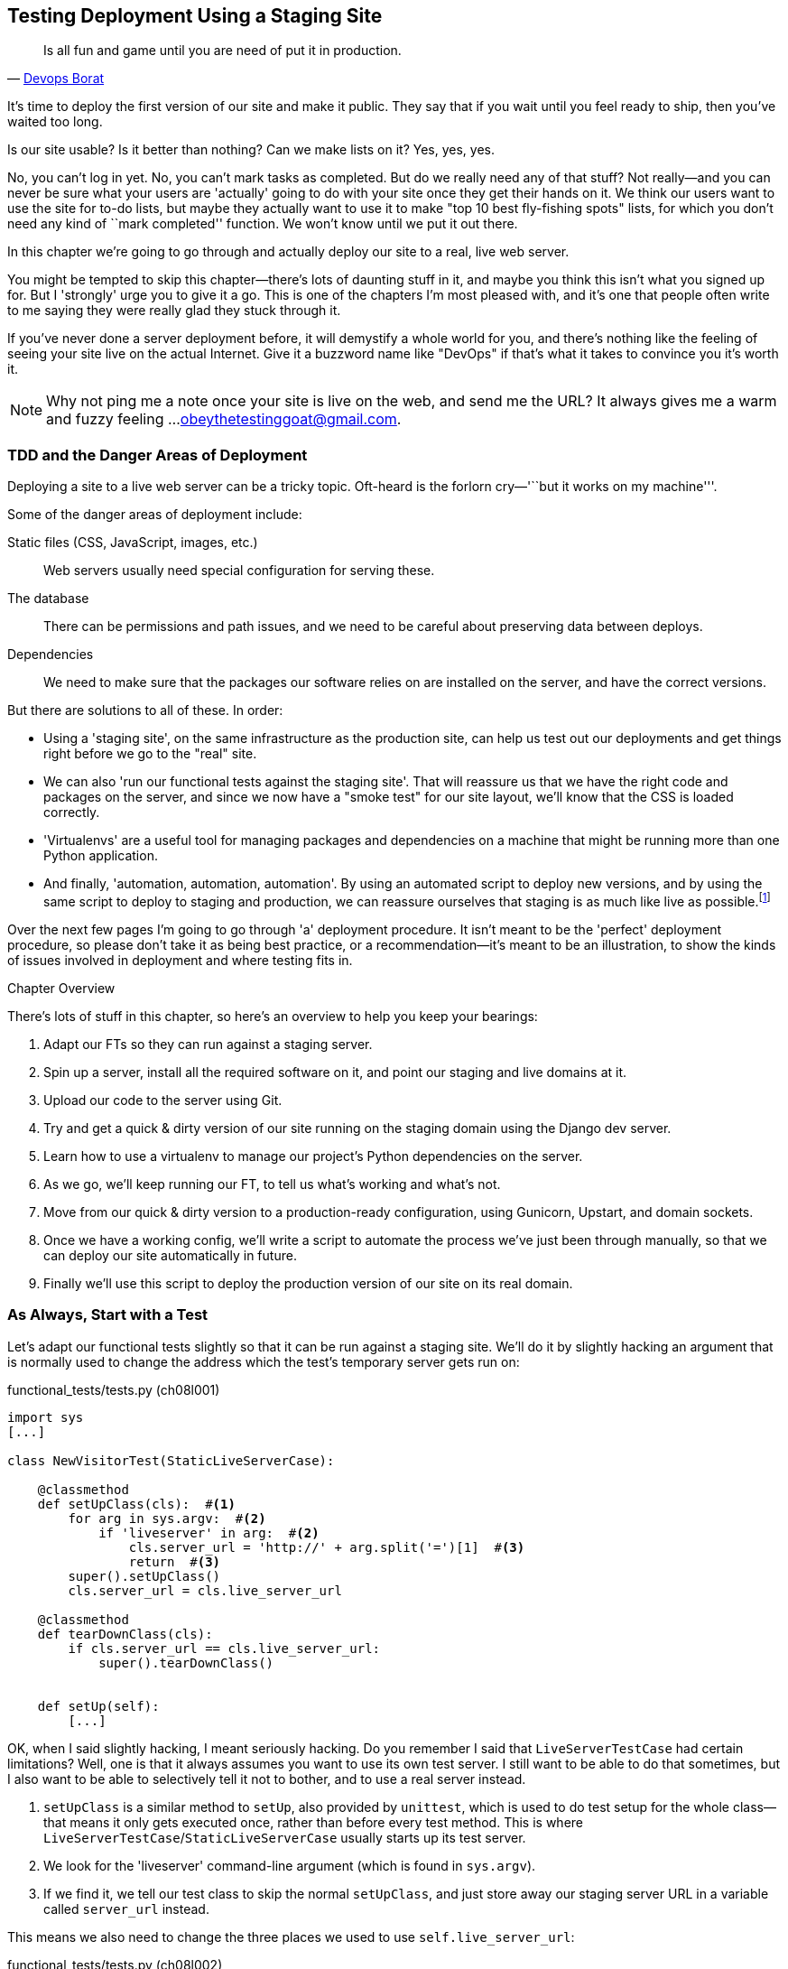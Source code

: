 [[deployment-chapter]]
Testing Deployment Using a Staging Site
---------------------------------------



[quote, 'https://twitter.com/DEVOPS_BORAT/status/192271992253190144[Devops Borat]']
______________________________________________________________
Is all fun and game until you are need of put it in production.
______________________________________________________________


((("deployment testing", id="ix_deptest", range="startofrange")))It's time to deploy the first version of our site and make it public.  They say
that if you wait until you feel ready to ship, then you've waited too long.

Is our site usable?  Is it better than nothing? Can we make lists on it? Yes,
yes, yes.

No, you can't log in yet.  No, you can't mark tasks as completed.  But do we
really need any of that stuff? Not really--and you can never be sure what
your users are 'actually' going to do with your site once they get their 
hands on it. We think our users want to use the site for to-do lists, but maybe
they actually want to use it to make "top 10 best fly-fishing spots" lists, for
which you don't need any kind of ``mark completed'' function. We won't know
until we put it out there.

In this chapter we're going to go through and actually deploy our site to a
real, live web server.  

You might be tempted to skip this chapter--there's lots of daunting stuff
in it, and maybe you think this isn't what you signed up for. But I 'strongly' 
urge you to give it a go.  This is one of the chapters I'm most pleased with,
and it's one that people often write to me saying they were really glad they
stuck through it. 

If you've never done a server deployment before, it will demystify a whole
world for you, and there's nothing like the feeling of seeing your site live on
the actual Internet. Give it a buzzword name like "DevOps" if that's what it
takes to convince you it's worth it.

NOTE: Why not ping me a note once your site is live on the web, and send me
the URL? It always gives me a warm and fuzzy feeling ...
obeythetestinggoat@gmail.com.


TDD and the Danger Areas of Deployment
~~~~~~~~~~~~~~~~~~~~~~~~~~~~~~~~~~~~~~

Deploying a site to a live web server can be a tricky topic.  Oft-heard is the
forlorn cry—'``but it works on my machine'''.

((("deployment testing", "danger areas")))Some of the danger areas of deployment include:

Static files (CSS, JavaScript, images, etc.)::
    ((("static files")))Web servers usually need special configuration for serving these.

The database:: 
    ((("database deployment issues")))There can be permissions and path issues, and we need to be careful about
    preserving data between deploys.

Dependencies:: 
    ((("dependencies, and deployment")))((("deployment", "dependencies and")))We need to make sure that the packages our software relies on are installed
    on the server, and have the correct versions.


But there are solutions to all of these.  In order:

- Using a 'staging site', on the same infrastructure as the production site,
  can help us test out our deployments and get things right before we go to the
  "real" site.((("staging sites")))

- We can also 'run our functional tests against the staging site'. That will
  reassure us that we have the right code and packages on the server, and
  since we now have a "smoke test" for our site layout, we'll know that the CSS
  is loaded correctly.((("functional tests/testing (FT)", "for staging sites", sortas="stagingsites")))

- 'Virtualenvs' are a useful tool for managing packages and dependencies
  on a machine that might be running more than one Python application.((("virtualenvs")))((("automation, in deployment")))((("scripts, automated"))) 

- And finally, 'automation, automation, automation'.  By using an automated
  script to deploy new versions, and by using the same script to deploy to
  staging and production, we can reassure ourselves that staging is as much
  like live as
  possible.footnote:[What I'm calling a "staging" server, some people would
call a "development" server, and some others would also like to distinguish
"preproduction" servers.  Whatever we call it, the point is to have somewhere
we can try our code out in an environment that's as similar as possible to the
real production server.] 

Over the next few pages I'm going to go through 'a' deployment procedure.  It 
isn't meant to be the 'perfect' deployment procedure, so please don't take
it as being best practice, or a recommendation--it's meant to be an
illustration, to show the kinds of issues involved in deployment and where
testing fits in.

.Chapter Overview
*******************************************************************************
((("deployment testing", "overview")))There's lots of stuff in this chapter, so here's an overview to help you keep
your bearings:

. Adapt our FTs so they can run against a staging server.

. Spin up a server, install all the required software on it, and point our
  staging and live domains at it.

. Upload our code to the server using Git.

. Try and get a quick & dirty version of our site running on the staging domain
  using the Django dev server.

. Learn how to use a virtualenv to manage our project's Python dependencies on
  the server.

. As we go, we'll keep running our FT, to tell us what's working and what's
  not.

. Move from our quick & dirty version to a production-ready configuration,
  using Gunicorn, Upstart, and domain sockets.

. Once we have a working config, we'll write a script to automate the process
  we've just been through manually, so that we can deploy our site
  automatically in future.

. Finally we'll use this script to deploy the production version of our site
  on its real domain.
*******************************************************************************


As Always, Start with a Test
~~~~~~~~~~~~~~~~~~~~~~~~~~~~

((("staging sites")))((("functional tests/testing (FT)", "for staging sites", sortas="stagingsites")))Let's adapt our functional tests slightly so that it can be run against
a staging site. We'll do it by slightly hacking an argument that is normally
used to change the address which the test's temporary server gets run on:

[role="sourcecode"]
.functional_tests/tests.py (ch08l001)
[source,python]
----
import sys
[...]

class NewVisitorTest(StaticLiveServerCase):

    @classmethod
    def setUpClass(cls):  #<1>
        for arg in sys.argv:  #<2>
            if 'liveserver' in arg:  #<2>
                cls.server_url = 'http://' + arg.split('=')[1]  #<3>
                return  #<3>
        super().setUpClass()
        cls.server_url = cls.live_server_url

    @classmethod
    def tearDownClass(cls):
        if cls.server_url == cls.live_server_url:
            super().tearDownClass()


    def setUp(self):
        [...]
----

OK, when I said slightly hacking, I meant seriously hacking. Do you remember I
said that `LiveServerTestCase` had certain limitations?  Well, one is that it
always assumes you want to use its own test server.  I still want to be able to
do that sometimes, but I also want to be able to selectively tell it not to
bother, and to use a real server instead. ((("unittest"))) 

<1> `setUpClass` is a similar method to `setUp`, also provided by `unittest`,
    which is used to do test setup for the whole class--that means it only
    gets executed once, rather than before every test method. This is where
    `LiveServerTestCase`/`StaticLiveServerCase` usually starts up its test
    server.  

<2> We look for the 'liveserver' command-line argument (which is found in
    `sys.argv`).

<3> If we find it, we tell our test class to skip the normal `setUpClass`, and
    just store away our staging server URL in a variable called `server_url`
    instead.

This means we also need to change the three places we used to use
`self.live_server_url`:

[role="sourcecode"]
.functional_tests/tests.py (ch08l002)
[source,python]
----
    def test_can_start_a_list_and_retrieve_it_later(self):
        # Edith has heard about a cool new online to-do app. She goes
        # to check out its homepage
        self.browser.get(self.server_url)
        [...]
        # Francis visits the home page.  There is no sign of Edith's
        # list
        self.browser.get(self.server_url)
        [...]

    def test_layout_and_styling(self):
        # Edith goes to the home page
        self.browser.get(self.server_url)
----

We test that our little hack hasn't broken anything by running the functional
tests "normally":

[subs="specialcharacters,macros"]
----
$ pass:quotes[*python3 manage.py test functional_tests*] 
[...]
Ran 2 tests in 8.544s

OK
----

And now we can try them against our staging server URL.  I'm hosting my staging
server at 'superlists-staging.ottg.eu':


//would need to reset DNS each time for this test to work
[role="skipme"]
[subs="specialcharacters,macros"]
----
$ pass:quotes[*python3 manage.py test functional_tests --liveserver=superlists-staging.ottg.eu*]
Creating test database for alias 'default'...
FE
======================================================================
FAIL: test_can_start_a_list_and_retrieve_it_later
(functional_tests.tests.NewVisitorTest)
 ---------------------------------------------------------------------
Traceback (most recent call last):
  File "/workspace/superlists/functional_tests/tests.py", line 42, in
test_can_start_a_list_and_retrieve_it_later
    self.assertIn('To-Do', self.browser.title)
AssertionError: 'To-Do' not found in 'Domain name registration | Domain names
| Web Hosting | 123-reg'

======================================================================
FAIL: test_layout_and_styling (functional_tests.tests.NewVisitorTest)
 ---------------------------------------------------------------------
Traceback (most recent call last):
  File
"/workspace/superlists/functional_tests/tests.py", line 114, in
test_layout_and_styling
    inputbox = self.browser.find_element_by_id('id_new_item')
[...]
selenium.common.exceptions.NoSuchElementException: Message: 'Unable to locate
element: {"method":"id","selector":"id_new_item"}' ; Stacktrace:
 ---------------------------------------------------------------------
Ran 2 tests in 16.480s

FAILED (failures=2)
Destroying test database for alias 'default'...
----

You can see that both tests are failing, as expected, since I haven't
actually set up my staging site yet. In fact, you can see from the
first traceback that the test is actually ending up on the home page of
my domain registrar.

The FT seems to be testing the right things though, so let's commit:

[subs="specialcharacters,quotes"]
----
$ *git diff* # should show changes to functional_tests.py
$ *git commit -am "Hack FT runner to be able to test staging"*
----


Getting a Domain Name
~~~~~~~~~~~~~~~~~~~~~

((("deployment testing", "domain name for")))((("staging sites")))((("domain names")))We're going to need a couple of domain names at this point in the book--they can both be subdomains of a single domain.  I'm going to use
'superlists.ottg.eu' and
'superlists-staging.ottg.eu'.
If you don't already own a domain, this is the time to register one! Again,
this is something I really want you to 'actually' do.  If you've never
registered a domain before, just pick any old registrar and buy a cheap one--it
should only cost you $5 or so, and you can even find free ones.
I promise seeing your site on a "real" web site will be a thrill.


Manually Provisioning a Server to Host Our Site
~~~~~~~~~~~~~~~~~~~~~~~~~~~~~~~~~~~~~~~~~~~~~~~

((("deployment testing", "manual provisioning for hosting", id="ix_deptestprov", range="startofrange")))((("hosting, manual provisioning", id="ix_hostingmp", range="startofrange")))((("servers", id="ix_servermp", range="startofrange", seealso="staging server")))((("provisioning", id="ix_provisioning", range="startofrange")))We can separate out "deployment" into two tasks:

- 'Provisioning' a new server to be able to host the code
- 'Deploying' a new version of the code to an existing server

Some people like to use a brand new server for every deployment--it's what we
do at PythonAnywhere.  That's only necessary for larger, more complex sites
though, or major changes to an existing site. For a simple site like ours, it
makes sense to separate the two tasks.  And, although we eventually want both
to be completely automated, we can probably live with a manual provisioning
system for now.

As you go through this chapter, you should be aware that provisioning is
something that varies a lot, and that as a result there are few universal
best practices for deployment.  So, rather than trying to remember the 
specifics of what I'm doing here, you should be trying to understand the
rationale, so that you can apply the same kind of thinking in the
specific future circumstances you encounter.


Choosing Where to Host Our Site
^^^^^^^^^^^^^^^^^^^^^^^^^^^^^^^

((("hosting options")))There are loads of different solutions out there these days, but they broadly
fall into two camps:

- Running your own (possibly virtual) server
- Using a Platform-As-A-Service (PaaS) offering like Heroku, DotCloud,
  OpenShift, or PythonAnywhere

((("Platform-as-a-Service (PaaS)")))((("PaaS (Platform-as-a-Service)")))((("PythonAnywhere")))Particularly for small sites, a PaaS offers a lot of advantages, and I would
definitely recommend looking into them.  We're not going to use a PaaS in this
book however, for several reasons.  Firstly, I have a conflict of interest, in
that I think PythonAnywhere is the best, but then again I would say that
because I work there.  Secondly, all the PaaS offerings are quite different,
and the procedures to deploy to each vary a lot--learning about one doesn't
necessarily tell you about the others. Any one of them might change their
process radically, or simply go out of business by the time you get to read
this book.

Instead, we'll learn just a tiny bit of good old-fashioned server admin,
including SSH and web server config.  They're unlikely to ever go away, and
knowing a bit about them will get you some respect from all the grizzled
dinosaurs out there.

What I have done is to try and set up a server in such a way that it's a lot
like the environment you get from a PaaS, so you should be able to apply the
lessons we learn in the deployment section, no matter what provisioning
solution you choose.


Spinning Up a Server
^^^^^^^^^^^^^^^^^^^^

((("server options")))((("Ubuntu")))I'm not going to dictate how you do this--whether you choose Amazon AWS,
Rackspace, Digital Ocean, your own server in your own data centre or a
Raspberry Pi in a cupboard behind the stairs, any solution should be fine, as
long as:

* Your server is running Ubuntu (13.04 or later).

* You have root access to it.

* It's on the public Internet.

* You can SSH into it.

I'm recommending Ubuntu as a distro because it has Python 3.4 and it has some
specific ways of configuring Nginx, which I'm going to make use of next.  If
you know what you're doing, you can probably get away with using something
else, but you're on your own.


NOTE: Some people get to this chapter, and are tempted to skip the domain bit,
and the "getting a real server" bit, and just use a VM on their own PC.  Don't
do this. It's 'not' the same, and you'll have more difficulty following the
instructions, which are complicated enough as it is.  If you're worried about
cost, dig around and you'll find free options for both. Email me if you need
further pointers, I'm always happy to help.


User Accounts, SSH, and Privileges
^^^^^^^^^^^^^^^^^^^^^^^^^^^^^^^^^^

((("nonroot user creation")))In these instructions, I'm assuming that you have a nonroot user account set
up that has "sudo" privileges, so whenever we need to do something that
requires root access, we use sudo, and I'm explicit about that in the various
instructions below. If you need to create a nonroot user, here's how:

[role="skipme"]
[subs="specialcharacters,quotes"]
----
# these commands must be run as root
root@server:$ *useradd -m -s /bin/bash elspeth* # add user named elspeth 
# -m creates a home folder, -s sets elspeth to use bash by default
root@server:$ *usermod -a -G sudo elspeth* # add elspeth to the sudoers group
root@server:$ *passwd elspeth* # set password for elspeth
root@server:$ *su - elspeth* # switch-user to being elspeth!
elspeth@server:$ 
----

Name your own user whatever you like! I also recommend learning up how to use
((("private key authentication")))private key authentication rather than passwords for SSH.  It's a matter of
taking the public key from your own PC, and appending it to
'~/.ssh/authorized_keys' in the user account on the server. You probably went
through a similar procedure if you signed up for Bitbucket or Github.

There are some good instructions
https://library.linode.com/security/ssh-keys[here] (note that `ssh-keygen` 'is'
available as part of Git-Bash on Windows).

TIP: Look out for that `elspeth@server` in the command-line listings in this
chapter. It indicates commands that must be run on the server, as opposed to
commands you run on your own PC.


Installing Nginx
^^^^^^^^^^^^^^^^

((("Nginx")))We'll need a web server, and all the cool kids are using Nginx these days,
so we will too.  Having fought with Apache for many years, I can tell
you it's a blessed relief in terms of the readability of its config files,
if nothing else!

Installing Nginx on my server was a matter of doing an `apt-get`, and I could
then see the default Nginx "Hello World" screen:

[role="server-commands"]
[subs="specialcharacters,quotes"]
----
elspeth@server:$ *sudo apt-get install nginx*
elspeth@server:$ *sudo service nginx start*
----

(You may need to do an `apt-get update` and/or an `apt-get upgrade` first.)



You should be able to go to the IP address of your server, and see the
"Welcome to nginx" page at this point, as in <<nginx-it-works>>.

[[nginx-it-works]]
.Nginx--it works!
image::images/twdp_0801.png[The default "Welcome to nginx!" page]


If you don't see it, it may be because your firewall does not open port 80 to
the world. On AWS for example, you may need to configure the "security group"
for your server to open port 80.

While we've got root access, let's make sure the server has the key
pieces of software we need at the system level: Python, Git, pip, and virtualenv.

[role="server-commands"]
[subs="specialcharacters,quotes"]
----
elspeth@server:$ *sudo apt-get install git python3 python3-pip*
elspeth@server:$ *sudo pip3 install virtualenv*
----


Configuring Domains for Staging and Live
^^^^^^^^^^^^^^^^^^^^^^^^^^^^^^^^^^^^^^^^

((("domain configuration")))We don't want to be messing about with IP addresses all the time, so we should
point our staging and live domains to the server. At my registrar, the control
screens looked a bit like <<registrar-control-screens>>.

[[registrar-control-screens]]
.Domain setup
image::images/twdp_0802.png[Registrar control screens for two domains]

In the DNS system, pointing a domain at a specific IP address is called an
"A-Record".  All registrars are slightly different, but a bit of clicking
around should get you to the right screen in yours.



Using the FT to Confirm the Domain Works and Nginx Is Running
^^^^^^^^^^^^^^^^^^^^^^^^^^^^^^^^^^^^^^^^^^^^^^^^^^^^^^^^^^^^^

((("functional tests/testing (FT)", "in provisioning", sortas="provisioning")))((("provisioning", "functional tests (FT) in")))To confirm  this works, we can rerun our functional tests and see that their
failure messages have changed slightly--one of them in particular should
now mention Nginx:

[subs="specialcharacters,macros"]
----
$ pass:quotes[*python3 manage.py test functional_tests --liveserver=superlists-staging.ottg.eu*]
[...]
selenium.common.exceptions.NoSuchElementException: Message: 'Unable to locate
element: {"method":"id","selector":"id_new_item"}' ; Stacktrace:
[...]
AssertionError: 'To-Do' not found in 'Welcome to nginx!'
----

Progress!(((range="endofrange", startref="ix_deptestprov")))(((range="endofrange", startref="ix_hostingmp")))(((range="endofrange", startref="ix_servermp")))(((range="endofrange", startref="ix_provisioning")))


Deploying Our Code Manually
~~~~~~~~~~~~~~~~~~~~~~~~~~~

The next step is to get a copy of the staging site up and running, just to
check whether we can get Nginx and Django to talk to each other.  As we do so,
we're starting to move into doing "deployment" rather than provisioning, so we
should be thinking about how we can automate the process, as we go.

NOTE: One rule of thumb for distinguishing provisioning from deployment is
that you tend to need root permissions for the former, but we don't for the
latter.((("provisioning", "vs. deployment")))((("deployment", "vs. provisioning", sortas="provisioning")))

We need a directory for the source to live in.  Let's assume we have a home
folder for a nonroot user; in my case it would be at '/home/elspeth' (this is
likely to be the setup on any shared hosting system, but you should always run
your web apps as a nonroot user, in any case). I'm going to set up my
sites like this:

[role="skipme"]
----
/home/elspeth
├── sites
│   ├── www.live.my-website.com
│   │    ├── database
│   │    │     └── db.sqlite3
│   │    ├── source
│   │    │    ├── manage.py
│   │    │    ├── superlists
│   │    │    ├── etc...
│   │    │
│   │    ├── static
│   │    │    ├── base.css
│   │    │    ├── etc...
│   │    │
│   │    └── virtualenv
│   │         ├── lib
│   │         ├── etc...
│   │
│   ├── www.staging.my-website.com
│   │    ├── database
│   │    ├── etc...
----

Each site (staging, live, or any other website) has its own folder. Within that
we have a separate folder for the source code, the database, and the static
files.  The logic is that, while the source code might change from one version
of the site to the next, the database will stay the same.  The static folder
is in the same relative location, '../static', that we set up at the end of
the last chapter. Finally, the virtualenv gets its own subfolder too.  What's a
virtualenv, I hear you ask? We'll find out shortly.


Adjusting the Database Location
^^^^^^^^^^^^^^^^^^^^^^^^^^^^^^^

((("deployment", "adjusting database location")))((("database location")))First let's change the location of our database in 'settings.py', and make sure
we can get that working on our local PC.  Using `os.path.abspath` prevents any
later confusion about the current working directory:

[role="sourcecode"]
.superlists/settings.py (ch08l003)
[source,python]
----
# Build paths inside the project like this: os.path.join(BASE_DIR, ...)
import os
BASE_DIR = os.path.abspath(os.path.dirname(os.path.dirname(__file__)))
[...]

DATABASES = {
    'default': {
        'ENGINE': 'django.db.backends.sqlite3',
        'NAME': os.path.join(BASE_DIR, '../database/db.sqlite3'),
    }
}
[...]

STATIC_ROOT = os.path.join(BASE_DIR, '../static')
----

Now let's try it locally:

[subs="specialcharacters,quotes"]
----
$ *mkdir ../database*
$ *python3 manage.py migrate --noinput*
Creating tables ...
[...]
$ *ls ../database/*
db.sqlite3
----

That seems to work.  Let's commit it:

[subs="specialcharacters,quotes"]
----
$ *git diff* # should show changes in settings.py
$ *git commit -am "move sqlite database outside of main source tree"*
----

To get our code onto the server, we'll use Git and go via one of the code
sharing sites.  If you haven't already, push your code up to GitHub, BitBucket,
or similar.  They all have excellent instructions for beginners on how to
do that.

((("Bash")))Here's some bash commands that will set this all up. If you're not familiar
with it, note the `export` command which lets me set up a "local variable"
in bash:

[role="server-commands"]
[subs="specialcharacters,quotes"]
----
elspeth@server:$ *export SITENAME=superlists-staging.ottg.eu*
elspeth@server:$ *mkdir -p \~/sites/$SITENAME/database*
elspeth@server:$ *mkdir -p \~/sites/$SITENAME/static*
elspeth@server:$ *mkdir -p \~/sites/$SITENAME/virtualenv*
# you should replace the URL in the next line with the URL for your own repo
elspeth@server:$ *git clone https://github.com/hjwp/book-example.git \
~/sites/$SITENAME/source*
Resolving deltas: 100% [...]
----

NOTE: A bash variable defined using `export` only lasts as long as that console
session. If you log out of the server and log back in again, you'll need to
redefine it. It's devious because Bash won't error, it will just substitute
the empty string for the variable, which will lead to weird results ... if in
doubt, do a quick *`echo $SITENAME`*.

Now we've got the site installed, let's just try running the dev server--this
is a smoke test, to see if all the moving parts are connected:

[role="skipme"]
[role="server-commands"]
[subs="specialcharacters,quotes"]
----
elspeth@server:$ $ *cd ~/sites/$SITENAME/source*
$ *python3 manage.py runserver*
Traceback (most recent call last):
  File "manage.py", line 8, in <module>
    from django.core.management import execute_from_command_line
ImportError: No module named django.core.management
----
//cant test this because we hack runservers using dtach

Ah. Django isn't installed on the server.

Creating a Virtualenv
^^^^^^^^^^^^^^^^^^^^^

((("Django", "and virtualenvs", sortas="virualenvs", id="ix_Djangovirtenvs", range="startofrange")))((("deployment", "virtualenvs", id="ix_deployvirtenvs", range="startofrange")))We could install it at this point, but that would leave us with a problem:  if
we ever wanted to upgrade Django when a new version comes out, it would be
impossible to test the staging site with a different version from live.
Similarly, if there are other users on the server, we'd all be forced to use
the same version of Django.

((("virtualenvs", id="ix_virtualenvs", range="startofrange")))The solution is a "virtualenv"—a neat way of having different versions of
Python packages installed in different places, in their own "virtual
environments".

Let's try it out locally, on our own PC first:

[subs="specialcharacters,quotes"]
----
$ *pip3 install virtualenv* # will need a sudo on linux/macos.
----

We'll follow the same folder structure as we're planning for the server:

[subs="specialcharacters,quotes"]
----
$ *virtualenv --python=python3 ../virtualenv*
$ *ls ../virtualenv/*
bin  include  lib
----


That will create a folder at '../virtualenv' which will contain its own
copy of Python and `pip`, as well as a location to install Python packages
to.  It's a self-contained ``virtual'' Python environment.  To start using
it, we run a script called `activate`, which will change the system path
and the Python path in such a way as to use the virtualenv's executables
and packages:

[subs="specialcharacters,quotes"]
----
$ *which python3*
/usr/bin/python3
$ *source ../virtualenv/bin/activate*
$ *which python*  # note switch to virtualenv Python
/workspace/virtualenv/bin/python
(virtualenv)$ *python3 manage.py test lists*
[...]
ImportError: No module named \'django'
----

NOTE: It's not required, but you might want to look into a tool called
`virtualenvwrapper` for managing virtualenvs on your own PC.


.Virtualenvs on Windows
*******************************************************************************
On Windows, things are slightly different. There are two main things to watch
out for:

* The 'virtualenv/bin' folder is called 'virtualenv/Scripts', so you should
  substitute that in as appropriate.

* When using Git-Bash, do not try and run %%activate.bat%%&mdash;it is written for
  the DOS shell.  Use `source ..\virtualenv\Scripts\activate`.  The `source` is
  important.

*******************************************************************************

We're seeing that `ImportError: No module named django` because Django isn't
installed inside the virtualenv.  So, we can install it, and see that it
ends up inside the virtualenv's 'site-packages' folder:

[role="small-code"]
[subs="specialcharacters,quotes"]
----
(virtualenv)$ *pip install django==1.7*
[...]
Successfully installed django
Cleaning up...
(virtualenv)$ *python3 manage.py test lists*
[...]
OK
$ *ls ../virtualenv/lib/python3.4/site-packages/*
django                       pip                     setuptools
Django-1.7-py3.4.egg-info  pip-1.4.1-py3.4.egg-info  setuptools-0.9.8-py3.4.egg-info
easy_install.py              pkg_resources.py
_markerlib                   __pycache__
----

To "save" the list of packages we need in our virtualenv, and be able to
re-create it later, we create a 'requirements.txt' file, using `pip freeze`,
and add that to our repository:

[subs="specialcharacters,quotes"]
----
(virtualenv)$ *pip freeze > requirements.txt*
(virtualenv)$ *deactivate*
$ *cat requirements.txt*
Django==1.7
$ *git add requirements.txt*
$ *git commit -m"Add requirements.txt for virtualenv"*
----

NOTE: While Django 1.7 isn't quite out yet, you can use
    `pip install https://github.com/django/django/archive/stable/1.7.x.zip`,
    and just add the URL instead of the "`Django==1.7`" to 'requirements.txt';
    pip is magic enough to figure that out.  Test it by doing a 
    *`pip install -r requirements.txt`* locally, and you should see pip 
    concluding everything is already installed.
//TODO: remove this once django is out

And now we do a `git push` to send our updates up to our code-sharing site:

[role="skipme"]
[subs="specialcharacters,quotes"]
----
$ *git push*
----

And we can pull those changes down to the server, create a virtualenv on
the server, and use 'requirements.txt' along with `pip install -r` to
make the server virtualenv just like our local one:

[role="server-commands"]
[subs="specialcharacters,quotes"]
----
elspeth@server:$ *git pull*  # may ask you to do some git config first
elspeth@server:$ *virtualenv --python=python3 ../virtualenv/*
elspeth@server:$ *../virtualenv/bin/pip install -r requirements.txt*
Downloading/unpacking Django==1.7 (from -r requirements.txt (line 1))
[...]
Successfully installed Django
Cleaning up...
elspeth@server:$ *../virtualenv/bin/python3 manage.py runserver*
Validating models...
0 errors found
[...]
----

That looks like it's running happily.  We can Ctrl-C it for now.

Notice you don't have to use the `activate` to use the virtualenv.
Directly specifying the path to the virtualenv copies of `python` or
`pip` works too.  We'll use the direct paths on the server.


TIP: Most people like to create a virtualenv for a project as soon
as they start it.  I only waited until now because I wanted to keep
the first few chapters as simple as possible.(((range="endofrange", startref="ix_virtualenvs")))(((range="endofrange", startref="ix_Djangovirtenvs")))(((range="endofrange", startref="ix_deployvirtenvs")))


Simple Nginx Configuration
^^^^^^^^^^^^^^^^^^^^^^^^^^

((("Nginx", id="ix_Nginx", range="startofrange")))((("deployment", "Nginx", id="ix_deploynginx", range="startofrange")))Next we create an Nginx config file to tell it to send requests for our staging
site along to Django. A minimal config looks like this:


[role="sourcecode"]
.server: /etc/nginx/sites-available/superlists-staging.ottg.eu
[source,nginx]
----
server {
    listen 80;
    server_name superlists-staging.ottg.eu;

    location / {
        proxy_pass http://localhost:8000;
    }
}
----

This config says it will only work for our staging domain, and will "proxy"
all requests to the local port 8000 where it expects to find Django
waiting to respond to requests.

I
savedfootnote:[Not sure how to edit a file on the server?  There's always vi,
which I'll keep encouraging you to learn a bit of. Alternatively, try the
relatively beginner-friendly `nano`. Note you'll also need to use `sudo`
because the file is in a system folder.]
this to a file called 'superlists-staging.ottg.eu'
inside '/etc/nginx/sites-available' folder, and then added it to the enabled
sites for the server by creating a symlink to it:

[role="server-commands"]
[subs="specialcharacters,quotes"]
----
elspeth@server:$ *echo $SITENAME* # check this still has our site in
superlists-staging.ottg.eu
elspeth@server:$ *sudo ln -s ../sites-available/$SITENAME \
/etc/nginx/sites-enabled/$SITENAME*
elspeth@server:$ *ls -l /etc/nginx/sites-enabled* # check our symlink is there
----

That's the Debian/Ubuntu preferred way of saving Nginx configurations--
the real config file in 'sites-available', and a symlink in 'sites-enabled';
the idea is that it makes it easier to switch sites on or off.

We also may as well remove the default "Welcome to nginx" config, to avoid any
confusion:

[role="server-commands"]
[subs="specialcharacters,quotes"]
----
elspeth@server:$ *sudo rm /etc/nginx/sites-enabled/default*
----

And now to test it:

[role="server-commands"]
[subs="specialcharacters,quotes"]
----
elspeth@server:$ *sudo service nginx reload*
elspeth@server:$ *../virtualenv/bin/python3 manage.py runserver*
----

NOTE: I also had to edit '/etc/nginx/nginx.conf' and uncomment a line saying
`server_names_hash_bucket_size 64;` to get my long domain name to work.  You 
may not have this problem; Nginx will warn you when you do a `reload` if it has
any trouble with its config files.

A quick visual inspection confirms--the site is up (<<staging-is-up>>)!

[[staging-is-up]]
.The staging site is up!
image::images/twdp_0803.png[The front page of the site, at least, is up]

Let's see what our functional tests say:

[subs="specialcharacters,macros"]
----
$ pass:quotes[*python3 manage.py test functional_tests --liveserver=superlists-staging.ottg.eu*]
[...]
selenium.common.exceptions.NoSuchElementException: Message: 'Unable to locate
[...]
AssertionError: 0.0 != 512 within 3 delta
----

((("Django", "debugging screen")))((("debugging", "Django debug screen")))The tests are failing as soon as they try and submit a new item, because we
haven't set up the database. You'll probably have spotted the yellow Django
debug page (<<django-debug-screen>>) telling us as much as the tests went
through, or if you tried it manually.


[[django-debug-screen]]
.But the database isn't
image::images/twdp_0804.png[Django DEBUG page showing database error]


NOTE: The tests saved us from potential embarrassment there.  The site 'looked'
fine when we loaded its front page.  If we'd been a little hasty, we might have
thought we were done, and it would have been the first users that discovered
that nasty Django DEBUG page.  Okay, slight exaggeration for effect, maybe we
'would' have checked, but what happens as the site gets bigger and more
complex? You can't check everything. The tests can.(((range="endofrange", startref="ix_Nginx")))(((range="endofrange", startref="ix_deploynginx")))


Creating the Database with migrate
^^^^^^^^^^^^^^^^^^^^^^^^^^^^^^^^^^

((("migrate")))((("deployment", "migrate")))We run `migrate` using the `--noinput` argument to suppress the two little "are
you sure" prompts:

[role="server-commands"]
[subs="specialcharacters,quotes"]
----
elspeth@server:$ *../virtualenv/bin/python3 manage.py migrate --noinput*
Creating tables ...
[...]
elspeth@server:$ *ls ../database/*
db.sqlite3
elspeth@server:$ *../virtualenv/bin/python3 manage.py runserver*
----

Let's try the FTs again:

[subs="specialcharacters,macros"]
----
$ pass:quotes[*python3 manage.py test functional_tests --liveserver=superlists-staging.ottg.eu*]
Creating test database for alias 'default'...
..
 ---------------------------------------------------------------------
Ran 2 tests in 10.718s

OK
Destroying test database for alias 'default'...
----

It's great to see the site up and running!  We might reward ourselves with a
well-earned tea break at this point, before moving on to the next section...

TIP: If you see a "502 - Bad Gateway", it's probably because you forgot to
restart the dev server with `manage.py runserver` after the `migrate`.

//IDEA: this could be a good place to pause and make a new chapter.


Getting to a Production-Ready Deployment
~~~~~~~~~~~~~~~~~~~~~~~~~~~~~~~~~~~~~~~~

((("deployment", "production-ready", id="ix_deploymentprodready", range="startofrange")))We're at least reassured that the basic piping works, but we really can't be
using the Django dev server in production.  We also can't be relying on
manually starting it up with `runserver`.


Switching to Gunicorn
^^^^^^^^^^^^^^^^^^^^^

((("Gunicorn", id="ix_gunicorn", range="startofrange")))((("Django", "and Gunicorn", sortas="gunicorn")))Do you know why the Django mascot is a pony?  The story is that Django
comes with so many things you want: an ORM, all sorts of middleware,
the admin site ... "What else do you want, a pony?" Well, Gunicorn stands
for "Green Unicorn", which I guess is what you'd want next if you already
had a pony...

[role="server-commands"]
[subs="specialcharacters,quotes"]
----
elspeth@server:$ *../virtualenv/bin/pip install gunicorn*
----

Gunicorn will need to know a path to a WSGI server, which is usually
a function called `application`.  Django provides one in 'superlists/wsgi.py':


[role="server-commands"]
[subs="specialcharacters,quotes"]
----
elspeth@server:$ *../virtualenv/bin/gunicorn superlists.wsgi:application*
2013-05-27 16:22:01 [10592] [INFO] Starting gunicorn 0.18.0
2013-05-27 16:22:01 [10592] [INFO] Listening at: http://127.0.0.1:8000 (10592)
[...]
----

If you now take a look at the site, you'll find the CSS is all broken, as in
<<site-with-broken-css>>.

[[site-with-broken-css]]
.Broken CSS
image::images/twdp_0805.png[The site is up, but CSS is broken]

((("functional tests/testing (FT)", "for layout and style", sortas="layoutandstyle")))And if we run the functional tests, you'll see they confirm that something
is wrong. The test for adding list items passes happily, but the test for 
layout + styling fails.  Good job tests!

[subs="specialcharacters,macros"]
----
$ pass:quotes[*python3 manage.py test functional_tests --liveserver=superlists-staging.ottg.eu*]
[...]
AssertionError: 125.0 != 512 within 3 delta
FAILED (failures=1)
----

The reason that the CSS is broken is that although the Django dev server will
serve static files magically for you, Gunicorn doesn't.  Now is the time to
tell Nginx to do it instead.


Getting Nginx to Serve Static Files
^^^^^^^^^^^^^^^^^^^^^^^^^^^^^^^^^^^

((("Nginx")))((("static files")))First we run `collectstatic` to copy all the static files to a folder where 
Nginx can find them:

[role="server-commands"]
[subs="specialcharacters,quotes"]
----
elspeth@server:$ *../virtualenv/bin/python3 manage.py collectstatic --noinput*
elspeth@server:$ *ls ../static/*
base.css  bootstrap
----

Note that, again, instead of using the virtualenv `activate` command, we 
can use the direct path to the virtualenv's copy of Python instead.

Now we tell Nginx to start serving those static files for us:

[role="sourcecode"]
.server: /etc/nginx/sites-available/superlists-staging.ottg.eu
[source,nginx]
----
server {
    listen 80;
    server_name superlists-staging.ottg.eu;

    location /static {
        alias /home/elspeth/sites/superlists-staging.ottg.eu/static;
    }

    location / {
        proxy_pass http://localhost:8000;
    }
}
----

Reload Nginx and restart Gunicorn...

[role="server-commands"]
[subs="specialcharacters,quotes"]
----
elspeth@server:$ *sudo service nginx reload*
elspeth@server:$ *../virtualenv/bin/gunicorn superlists.wsgi:application*
----

And if we take another look at the site, things are looking much healthier. We
can rerun our FTs:

[subs="specialcharacters,macros"]
----
$ pass:quotes[*python3 manage.py test functional_tests --liveserver=superlists-staging.ottg.eu*]
Creating test database for alias 'default'...
..
 ---------------------------------------------------------------------
Ran 2 tests in 10.718s

OK
Destroying test database for alias 'default'...
----


Switching to Using Unix Sockets
^^^^^^^^^^^^^^^^^^^^^^^^^^^^^^^

((("Unix sockets")))When we want to serve both staging and live, we can't have both servers trying
to use port 8000.  We could decide to allocate different ports, but that's a
bit arbitrary, and it would be dangerously easy to get it wrong and start
the staging server on the live port, or vice versa.

A better solution is to use Unix domain sockets--they're like files on disk,
but can be used by Nginx and Gunicorn to talk to each other.  We'll put our
sockets in '/tmp'.  Let's change the proxy settings in Nginx:

[role="sourcecode"]
.server: /etc/nginx/sites-available/superlists-staging.ottg.eu
[source,nginx]
----
[...]
    location / {
        proxy_set_header Host $host;
        proxy_pass http://unix:/tmp/superlists-staging.ottg.eu.socket;
    }
}
----

`proxy_set_header` is used to make sure Gunicorn and Django know what domain
it's running on.  We need that for the `ALLOWED_HOSTS` security feature, which 
we're about to switch on.

Now we restart Gunicorn, but this time telling it to listen on a socket instead
of on the default port:

[role="server-commands"]
[subs="specialcharacters,quotes"]
----
elspeth@server:$ *sudo service nginx reload*
elspeth@server:$ *../virtualenv/bin/gunicorn --bind \
    unix:/tmp/superlists-staging.ottg.eu.socket superlists.wsgi:application*
----


And again, we rerun the functional test again, to make sure things still pass:

[subs="specialcharacters,macros"]
----
$ pass:quotes[*python3 manage.py test functional_tests --liveserver=superlists-staging.ottg.eu*]
OK
----

A couple more steps!


Switching DEBUG to False and Setting ALLOWED_HOSTS
^^^^^^^^^^^^^^^^^^^^^^^^^^^^^^^^^^^^^^^^^^^^^^^^^^

((("Django", "debugging screen")))((("debugging", "switching DEBUG to false")))((("ALLOWED_HOSTS")))Django's DEBUG mode is all very well for hacking about on your own server, but
leaving those pages full of tracebacks available
https://docs.djangoproject.com/en/1.7/ref/settings/#debug[isn't secure].

You'll find the `DEBUG` setting at the top of 'settings.py'. When we set this
to `False`, we also need to set another setting called `ALLOWED_HOSTS`. This
was
https://docs.djangoproject.com/en/1.7/ref/settings/#std:setting-ALLOWED_HOSTS[added
as a security feature] in Django 1.5.  Unfortunately it doesn't have a helpful
comment in the default 'settings.py', but we can add one ourselves.  Do this on
the server:

[role="sourcecode"]
.server: superlists/settings.py
[source,python]
----
# SECURITY WARNING: don't run with debug turned on in production!
DEBUG = False

TEMPLATE_DEBUG = DEBUG

# Needed when DEBUG=False
ALLOWED_HOSTS = ['superlists-staging.ottg.eu']
[...]
----

And, once again, we restart Gunicorn and run the FT to check things still work.

NOTE: Don't commit these changes on the server. At the moment this is just a 
hack to get things working, not a change we want to keep in our repo. In
general, to keep things simple, I'm only going to do Git commits from the local
PC, using `git push` and `git pull` when I need to sync them up to the server.



Using Upstart to Make Sure Gunicorn Starts on Boot
^^^^^^^^^^^^^^^^^^^^^^^^^^^^^^^^^^^^^^^^^^^^^^^^^^

((("Upstart")))Our final step is to make sure that the server starts up Gunicorn automatically
on boot, and reloads it automatically if it crashes.  On Ubuntu, the way to do
this is using Upstart:

[role="sourcecode"]
.server: /etc/init/gunicorn-superlists-staging.ottg.eu.conf
[source,bash]
----
description "Gunicorn server for superlists-staging.ottg.eu"

start on net-device-up  <1>
stop on shutdown

respawn  <2>

setuid elspeth <3>
chdir /home/elspeth/sites/superlists-staging.ottg.eu/source  <4>

exec ../virtualenv/bin/gunicorn \  <5>
    --bind unix:/tmp/superlists-staging.ottg.eu.socket \
    superlists.wsgi:application
----

Upstart is joyously simple to configure (especially if you've ever had the
dubious pleasure of writing an `init.d` script), and is fairly
self-explanatory. 

<1> `start on net-device-up` makes sure Gunicorn only runs once the server has
     connected up to the Internet.

<2> `respawn` will restart the process automatically if it crashes.

<3> `setuid` makes the process run as the "elspeth" user.

<4> `chdir` sets the working directory.

<5> `exec` is the actual process to execute.


Upstart scripts live in '/etc/init', and their names must end in '.conf'. 

Now we can start Gunicorn with the `start` command:

[role="server-commands"]
[subs="specialcharacters,quotes"]
----
elspeth@server:$ sudo start gunicorn-superlists-staging.ottg.eu
----

And we can rerun the FTs to see that everything still works. You can even test
that the site comes back up if you reboot the server!



Saving Our Changes: Adding Gunicorn to Our requirements.txt
^^^^^^^^^^^^^^^^^^^^^^^^^^^^^^^^^^^^^^^^^^^^^^^^^^^^^^^^^^^

Back in the 'local' copy of your repo, we should add Gunicorn to the list
of packages we need in our virtualenvs:

[subs="specialcharacters,quotes"]
----
$ *source ../virtualenv/bin/activate* # if necessary
(virtualenv)$ pip install gunicorn
(virtualenv)$ *pip freeze > requirements.txt*
(virtualenv)$ deactivate
$ *git commit -am "Add gunicorn to virtualenv requirements"*
$ *git push* 
----

(((range="endofrange", startref="ix_deploymentprodready")))NOTE: On Windows, at the time of writing, Gunicorn would pip install quite
happily, but it wouldn't actually work if you tried to use it.  Thankfully
we only ever run it on the server, so that's not a problem. And, Windows
support is
http://stackoverflow.com/questions/11087682/does-gunicorn-run-on-windows[being
discussed]...



Automating
~~~~~~~~~~


((("deployment", "automating", id="ix_deployauto", range="startofrange")))((("provisioning", "overview")))((("deployment", "overview")))Let's recap our provisioning and deployment procedures:

Provisioning::
1. Assume we have a user account and home folder
2. `apt-get nginx git python-pip`
3. `pip install virtualenv`
4. Add Nginx config for virtual host
5. Add Upstart job for Gunicorn


Deployment::
1. Create directory structure in '~/sites'
2. Pull down source code into folder named 'source'
3. Start virtualenv in '../virtualenv'
4. `pip install -r requirements.txt`
5. `manage.py migrate` for database
6. `collectstatic` for static files
7. Set DEBUG = False and ALLOWED_HOSTS in 'settings.py'
8. Restart Gunicorn job
9. Run FTs to check everything works


Assuming we're not ready to entirely automate our provisioning process, how
should we save the results of our investigation so far?  I would say that 
the Nginx and Upstart config files should probably be saved somewhere, in
a way that makes it easy to reuse them later.  Let's save them in a new
subfolder in our repo:


[subs="specialcharacters,quotes"]
----
$ *mkdir deploy_tools*
----


[role="sourcecode"]
.deploy_tools/nginx.template.conf
[source,nginx]
----
server {
    listen 80;
    server_name SITENAME;

    location /static {
        alias /home/elspeth/sites/SITENAME/static;
    }

    location / {
        proxy_set_header Host $host;
        proxy_pass http://unix:/tmp/SITENAME.socket;
    }
}
----


[role="sourcecode"]
.deploy_tools/gunicorn-upstart.template.conf
[source,bash]
----
description "Gunicorn server for SITENAME"

start on net-device-up
stop on shutdown

respawn

setuid elspeth
chdir /home/elspeth/sites/SITENAME/source

exec ../virtualenv/bin/gunicorn \
    --bind unix:/tmp/SITENAME.socket \
    superlists.wsgi:application
----

Then it's easy for us to use those two files to generate
a new site, by doing a find & replace on  `SITENAME`.

For the rest, just keeping a few notes is OK. Why not keep
them in a file in the repo too?


[role="sourcecode"]
.deploy_tools/provisioning_notes.md
[source,rst]
----
Provisioning a new site
=======================

## Required packages:

* nginx
* Python 3
* Git
* pip
* virtualenv

eg, on Ubuntu:

    sudo apt-get install nginx git python3 python3-pip
    sudo pip3 install virtualenv

## Nginx Virtual Host config

* see nginx.template.conf
* replace SITENAME with, eg, staging.my-domain.com

## Upstart Job

* see gunicorn-upstart.template.conf
* replace SITENAME with, eg, staging.my-domain.com

## Folder structure:
Assume we have a user account at /home/username

/home/username
└── sites
    └── SITENAME
         ├── database
         ├── source
         ├── static
         └── virtualenv
----

We can do a commit for those:

[subs="specialcharacters,quotes"]
----
$ *git add deploy_tools*
$ *git status* # see three new files
$ *git commit -m "Notes and template config files for provisioning"*
----

(((range="endofrange", startref="ix_gunicorn")))(((range="endofrange", startref="ix_deployauto")))Our source tree will now look something like this:

----
$ tree -I __pycache__
.
├── deploy_tools
│   ├── gunicorn-upstart.template.conf
│   ├── nginx.template.conf
│   └── provisioning_notes.md
├── functional_tests
│   ├── __init__.py
│   ├── [...]
├── lists
│   ├── __init__.py
│   ├── models.py
│   ├── static
│   │   ├── base.css
│   │   ├── [...]
│   ├── templates
│   │   ├── base.html
│   │   ├── [...]
├── manage.py
├── requirements.txt
└── superlists
    ├── [...]
----


((("deployment", "key points")))((("server configuration")))

.Test-Driving Server Configuration and Deployment 
*******************************************************************************

Tests take some of the uncertainty out of deployment::
    As developers, server administration is always "fun", by which I mean, a
    process full of uncertainty and surprises. My aim during this chapter was
    to show a functional test suite can take some of the uncertainty out of the
    process.  

Typical pain points--database, static files, dependencies, custom settings::
    The things that you need to keep an eye out on any deployment include
    your database configuration, static files, software dependencies, and
    custom settings that differ between development and production.  You'll
    need to think through each of these for your own deployments.

Tests allow us to experiment::
    Whenever we make a change to our server configuration, we can rerun the
    test suite, and be confident that everything works as well as it did
    before.  It allows us to experiment with our setup with less fear.

*******************************************************************************


"Saving Your Progress"
^^^^^^^^^^^^^^^^^^^^^^

((("deployment", "saving progress")))Being able to run our FTs against a staging server can be very reassuring.
But, in most cases, you don't want to run your FTs against your "real" server.
In order to "save our work", and reassure ourselves that the production server
will work just as well as the real server, we need to make our deployment
process repeatable.

Automation is the answer, and it's the topic of the next chapter.(((range="endofrange", startref="ix_deptest")))


